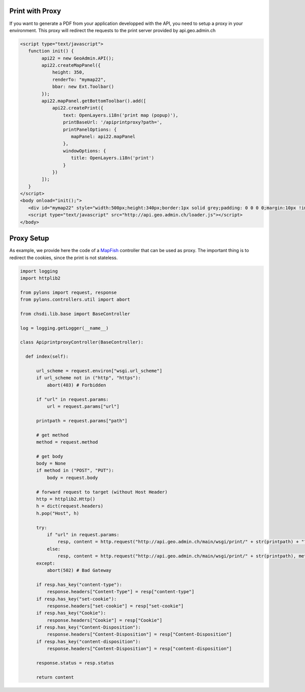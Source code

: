 .. raw:: html

   <script language=javascript type='text/javascript'>

   function hidediv(div, showDiv, hideDiv) {
      document.getElementById(div).style.visibility = 'hidden';
      document.getElementById(div).style.display = 'none';
      document.getElementById(hideDiv).style.visibility = 'hidden';
      document.getElementById(hideDiv).style.display = 'none';
      document.getElementById(showDiv).style.visibility = 'visible';
      document.getElementById(showDiv).style.display = 'block';
   }

   function showdiv(div, showDiv, hideDiv) {
      document.getElementById(div).style.visibility = 'visible';
      document.getElementById(div).style.display = 'block';
      document.getElementById(showDiv).style.visibility = 'hidden';
      document.getElementById(showDiv).style.display = 'none';
      document.getElementById(hideDiv).style.visibility = 'visible';
      document.getElementById(hideDiv).style.display = 'block';
   }
   </script>


Print with Proxy
----------------

If you want to generate a PDF from your application developped with the API, you need to setup a proxy in your environment.
This proxy will redirect the requests to the print server provided by api.geo.admin.ch

.. raw:: html

   <body>
      <div id="mymap22" style="width:500px;height:340px;border:1px solid grey;padding: 0 0 0 0;margin:10px !important;"></div>
      <div id="myprint22" style="width: 200px; margin-left: 10px; margin-top: 20px;"></div>
   </body>

.. raw:: html

    <a id="showRef22" href="javascript:showdiv('codeBlock22','showRef22','hideRef22')" style="display: none; visibility: hidden; margin:10px !important;">Show code</a>
    <a id="hideRef22" href="javascript:hidediv('codeBlock22','showRef22','hideRe22')" style="margin:10px !important;">Hide code</a>
    <div id="codeBlock22" style="margin:10px !important;">

.. code-block:: html

   <script type="text/javascript">
      function init() {
           api22 = new GeoAdmin.API();
           api22.createMapPanel({
               height: 350,
               renderTo: "mymap22",
               bbar: new Ext.Toolbar()
           });
           api22.mapPanel.getBottomToolbar().add([
               api22.createPrint({
                   text: OpenLayers.i18n('print map (popup)'),
                   printBaseUrl: '/apiprintproxy?path=',
                   printPanelOptions: {
                      mapPanel: api22.mapPanel
                   },
                   windowOptions: {
                      title: OpenLayers.i18n('print')
                   }
               })
           ]);
      }
   </script>
   <body onload="init();">
      <div id="mymap22" style="width:500px;height:340px;border:1px solid grey;padding: 0 0 0 0;margin:10px !important;"></div>
      <script type="text/javascript" src="http://api.geo.admin.ch/loader.js"></script>
   </body>

.. raw:: html

    </div>

Proxy Setup
-----------

As example, we provide here the code of a `MapFish <http://www.mapfish.org>`_ controller that can be used as proxy. The important thing is to redirect the cookies, since the print is not stateless.

.. code-block:: python

  import logging
  import httplib2

  from pylons import request, response
  from pylons.controllers.util import abort

  from chsdi.lib.base import BaseController

  log = logging.getLogger(__name__)

  class ApiprintproxyController(BaseController):

    def index(self):

        url_scheme = request.environ["wsgi.url_scheme"]
        if url_scheme not in ("http", "https"):
            abort(403) # Forbidden

        if "url" in request.params:
            url = request.params["url"]

        printpath = request.params["path"]

        # get method
        method = request.method

        # get body
        body = None
        if method in ("POST", "PUT"):
            body = request.body

        # forward request to target (without Host Header)
        http = httplib2.Http()
        h = dict(request.headers)
        h.pop("Host", h)

        try:
            if "url" in request.params:
                resp, content = http.request("http://api.geo.admin.ch/main/wsgi/print/" + str(printpath) + "?url=" + url, method=method, body=body, headers=h)
            else:
                resp, content = http.request("http://api.geo.admin.ch/main/wsgi/print/" + str(printpath), method=method, body=body, headers=h)
        except:
            abort(502) # Bad Gateway

        if resp.has_key("content-type"):
            response.headers["Content-Type"] = resp["content-type"]
        if resp.has_key("set-cookie"):
            response.headers["set-cookie"] = resp["set-cookie"]
        if resp.has_key("Cookie"):
            response.headers["Cookie"] = resp["Cookie"]
        if resp.has_key("Content-Disposition"):
            response.headers["Content-Disposition"] = resp["Content-Disposition"]
        if resp.has_key("content-disposition"):
            response.headers["Content-Disposition"] = resp["content-disposition"]

        response.status = resp.status

        return content


.. raw:: html

   <script type="text/javascript">
      function init() {
           api22 = new GeoAdmin.API();
           api22.createMapPanel({
               height: 350,
               renderTo: "mymap22",
               bbar: new Ext.Toolbar()
           });
           api22.mapPanel.getBottomToolbar().add([
               api22.createPrint({
                   text: OpenLayers.i18n('print map (popup)'),
                   printBaseUrl: '../../../apiprintproxy?path=',
                   printPanelOptions: {
                      mapPanel: api22.mapPanel
                   },
                   windowOptions: {
                      title: OpenLayers.i18n('print')
                   }
               })
           ]);
      }
   </script>

   <body onload="init();">
     <script type="text/javascript" src="../../../loader.js"></script>
   </body>
